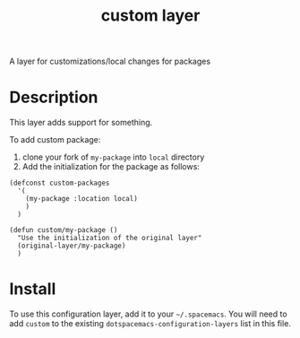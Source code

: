 #+TITLE: custom layer

A layer for customizations/local changes for packages

# TOC links should be GitHub style anchors.
* Table of Contents                                        :TOC_4_gh:noexport:
- [[#description][Description]]
- [[#install][Install]]

* Description
This layer adds support for something.

To add custom package:

1. clone your fork of =my-package= into =local= directory
2. Add the initialization for the package as follows:

#+BEGIN_SRC elisp
  (defconst custom-packages
    '(
      (my-package :location local)
      )
    )

  (defun custom/my-package ()
    "Use the initialization of the original layer"
    (original-layer/my-package)
    )
#+END_SRC

* Install
To use this configuration layer, add it to your =~/.spacemacs=. You will need to
add =custom= to the existing =dotspacemacs-configuration-layers= list in this
file.

